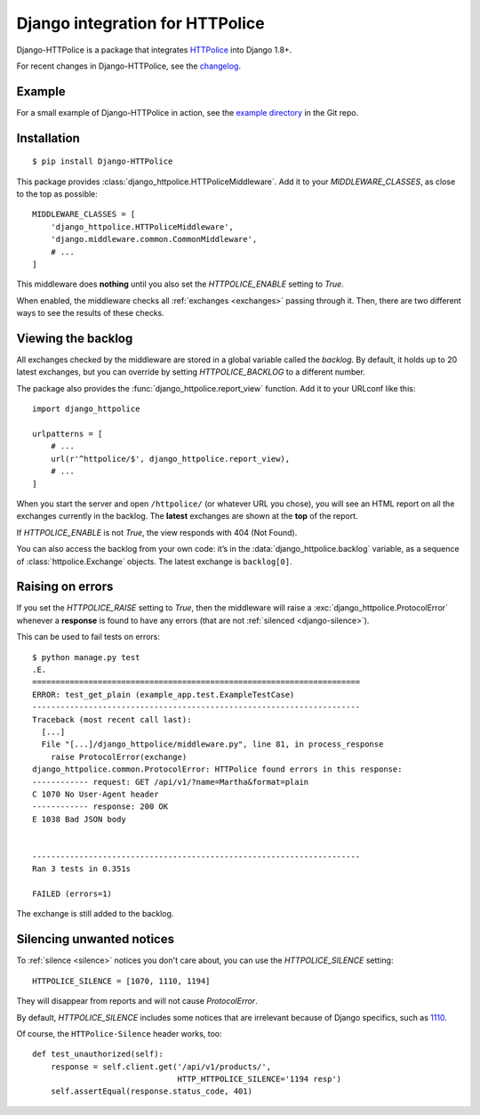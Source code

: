 Django integration for HTTPolice
================================

.. highlight:: console

Django-HTTPolice is a package that integrates `HTTPolice`__ into Django 1.8+.

__ http://httpolice.readthedocs.io/en/stable/

For recent changes in Django-HTTPolice, see the `changelog`__.

__ https://github.com/vfaronov/django-httpolice/blob/master/CHANGELOG.rst


Example
-------
For a small example of Django-HTTPolice in action,
see the `example directory`__ in the Git repo.

__ https://github.com/vfaronov/django-httpolice/tree/master/example


Installation
------------

::

  $ pip install Django-HTTPolice

.. highlight:: py

This package provides :class:`django_httpolice.HTTPoliceMiddleware`.
Add it to your `MIDDLEWARE_CLASSES`, as close to the top as possible::

  MIDDLEWARE_CLASSES = [
      'django_httpolice.HTTPoliceMiddleware',
      'django.middleware.common.CommonMiddleware',
      # ...
  ]

This middleware does **nothing** until you
also set the `HTTPOLICE_ENABLE` setting to `True`.

When enabled,
the middleware checks all :ref:`exchanges <exchanges>` passing through it.
Then, there are two different ways to see the results of these checks.


Viewing the backlog
-------------------
All exchanges checked by the middleware are stored
in a global variable called the *backlog*.
By default, it holds up to 20 latest exchanges,
but you can override by setting `HTTPOLICE_BACKLOG` to a different number.

The package also provides the :func:`django_httpolice.report_view` function.
Add it to your URLconf like this::

  import django_httpolice
  
  urlpatterns = [
      # ...
      url(r'^httpolice/$', django_httpolice.report_view),
      # ...
  ]

When you start the server and open ``/httpolice/`` (or whatever URL you chose),
you will see an HTML report on all the exchanges currently in the backlog.
The **latest** exchanges are shown at the **top** of the report.

If `HTTPOLICE_ENABLE` is not `True`, the view responds with 404 (Not Found).

You can also access the backlog from your own code:
it’s in the :data:`django_httpolice.backlog` variable,
as a sequence of :class:`httpolice.Exchange` objects.
The latest exchange is ``backlog[0]``.


Raising on errors
-----------------
If you set the `HTTPOLICE_RAISE` setting to `True`,
then the middleware will raise a :exc:`django_httpolice.ProtocolError`
whenever a **response** is found to have any errors
(that are not :ref:`silenced <django-silence>`).

.. highlight:: console

This can be used to fail tests on errors::

  $ python manage.py test
  .E.
  ======================================================================
  ERROR: test_get_plain (example_app.test.ExampleTestCase)
  ----------------------------------------------------------------------
  Traceback (most recent call last):
    [...]
    File "[...]/django_httpolice/middleware.py", line 81, in process_response
      raise ProtocolError(exchange)
  django_httpolice.common.ProtocolError: HTTPolice found errors in this response:
  ------------ request: GET /api/v1/?name=Martha&format=plain
  C 1070 No User-Agent header
  ------------ response: 200 OK
  E 1038 Bad JSON body
  
  
  ----------------------------------------------------------------------
  Ran 3 tests in 0.351s
  
  FAILED (errors=1)

.. highlight:: py

The exchange is still added to the backlog.


.. _django-silence:

Silencing unwanted notices
--------------------------
To :ref:`silence <silence>` notices you don't care about,
you can use the `HTTPOLICE_SILENCE` setting::

  HTTPOLICE_SILENCE = [1070, 1110, 1194]

They will disappear from reports and will not cause `ProtocolError`.

By default, `HTTPOLICE_SILENCE` includes some notices
that are irrelevant because of Django specifics, such as `1110`__.

__ http://pythonhosted.org/HTTPolice/notices.html#1110

Of course, the ``HTTPolice-Silence`` header works, too::

  def test_unauthorized(self):
      response = self.client.get('/api/v1/products/',
                                 HTTP_HTTPOLICE_SILENCE='1194 resp')
      self.assertEqual(response.status_code, 401)
